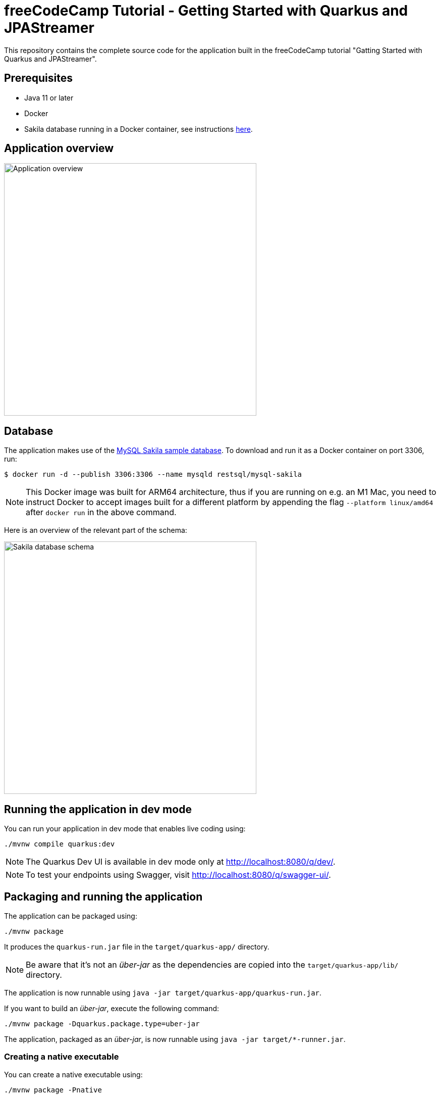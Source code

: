 = freeCodeCamp Tutorial - Getting Started with Quarkus and JPAStreamer

This repository contains the complete source code for the application built in the freeCodeCamp tutorial "Gatting Started with Quarkus and JPAStreamer".

== Prerequisites
- Java 11 or later
- Docker
- Sakila database running in a Docker container, see instructions xref:database[here].

== Application overview
image::application.png[Application overview, width=500px]

[#database]
== Database
The application makes use of the link:https://dev.mysql.com/doc/sakila/en/[MySQL Sakila sample database]. To download and run it as a Docker container on port 3306, run: 

[shell script]
----
$ docker run -d --publish 3306:3306 --name mysqld restsql/mysql-sakila
----

NOTE: This Docker image was built for ARM64 architecture, thus if you are running on e.g. an M1 Mac, you need to instruct Docker to accept images built for a different platform by appending the flag `--platform linux/amd64` after `docker run` in the above command. 

Here is an overview of the relevant part of the schema: 

image::schema.png[Sakila database schema, width=500px]

== Running the application in dev mode
You can run your application in dev mode that enables live coding using:

[source, shell]
----
./mvnw compile quarkus:dev
----

NOTE: The Quarkus Dev UI is available in dev mode only at link:http://localhost:8080/q/dev/[http://localhost:8080/q/dev/].

NOTE: To test your endpoints using Swagger, visit link:http://localhost:8080/q/swagger-ui/[http://localhost:8080/q/swagger-ui/].

== Packaging and running the application
The application can be packaged using:

[source, shell]
----
./mvnw package
----

It produces the `quarkus-run.jar` file in the `target/quarkus-app/` directory.

NOTE: Be aware that it’s not an _über-jar_ as the dependencies are copied into the `target/quarkus-app/lib/` directory.

The application is now runnable using `java -jar target/quarkus-app/quarkus-run.jar`.

If you want to build an _über-jar_, execute the following command:

[source, shell]
----
./mvnw package -Dquarkus.package.type=uber-jar
----

The application, packaged as an _über-jar_, is now runnable using `java -jar target/*-runner.jar`.

=== Creating a native executable

You can create a native executable using: 

[source, shell]
----
./mvnw package -Pnative
----

Or, if you don't have GraalVM installed, you can run the native executable build in a container using: 

[source, shell]
----
./mvnw package -Pnative -Dquarkus.native.container-build=true
----

You can then execute your native executable with: `./target/quarkus-tutorial-1.0.0-SNAPSHOT-runner`

If you want to learn more about building native executables, please consult link:https://quarkus.io/guides/maven-tooling[Maven tooling].

== Video Tutorial 
TODO: Insert link here

== Blog Article
TODO: Insert link here

== Related Resources
- link:https://quarkus.io/guides/[Quarkus Guides]
- link:https://code.quarkus.io/[Quarkus Project Configurator]
- link:https://speedment.github.io/jpa-streamer/jpa-streamer/latest[JPAStreamer Docs]
- link:https://quarkus.io/guides/hibernate-orm-panache[Hibernate ORM with Panache] 
- link:https://dev.mysql.com/doc/sakila/en/[Sakila Database] 

